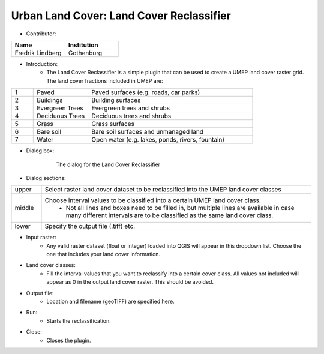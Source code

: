 .. _LandCoverReclassifier:

Urban Land Cover: Land Cover Reclassifier
~~~~~~~~~~~~~~~~~~~~~~~~~~~~~~~~~~~~~~~~~
* Contributor:
.. list-table::
   :widths: 50 50
   :header-rows: 1

   * - Name
     - Institution

   * - Fredrik Lindberg
     - Gothenburg


* Introduction:
     -  The Land Cover Reclassifier is a simple plugin that can be used to create a UMEP land cover raster grid. The land cover fractions included in UMEP are:

.. list-table::
   :widths: 10 25 75
   :header-rows: 0

   * - 1
     - Paved
     - Paved surfaces (e.g. roads, car parks)
   * - 2
     - Buildings
     - Building surfaces
   * - 3
     - Evergreen Trees
     - Evergreen trees and shrubs
   * - 4
     - Deciduous Trees
     - Deciduous trees and shrubs
   * - 5
     - Grass
     - Grass surfaces
   * - 6
     - Bare soil
     - Bare soil surfaces and unmanaged land
   * - 7
     - Water
     - Open water (e.g. lakes, ponds, rivers, fountain)


* Dialog box:

        .. figure:: /images/Landcoverreclassifier.png

            The dialog for the Land Cover Reclassifier

* Dialog sections:
.. list-table::
   :widths: 10 90
   :header-rows: 0

   * - upper
     - Select raster land cover dataset to be reclassified into the UMEP land cover classes
   * - middle
     - Choose interval values to be classified into a certain UMEP land cover class.
        - Not all lines and boxes need to be filled in, but multiple lines are available in case many different intervals are to be classified as the same land cover class.
   * - lower
     - Specify the output file (.tiff) etc.

* Input raster:
     -  Any valid raster dataset (float or integer) loaded into QGIS will appear in this dropdown list. Choose the one that includes your land cover information.

* Land cover classes:
     -  Fill the interval values that you want to reclassify into a certain cover class. All values not included will appear as 0 in the output land cover raster. This should be avoided.

* Output file:
     - Location and filename (geoTIFF) are specified here.

* Run:
     - Starts the reclassification.

* Close:
     - Closes the plugin.
